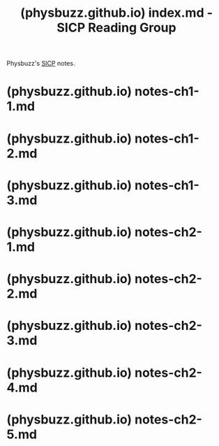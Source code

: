 :PROPERTIES:
:ID:       7901faa1-9966-4bbf-b318-d5c8cc0a8850
:ROAM_REFS: https://physbuzz.github.io/sicp/index.html
:END:
#+title: (physbuzz.github.io) index.md - SICP Reading Group
#+filetags: :lisp:notes:website:

Physbuzz's [[id:bc4f5e4a-5bb9-47f7-8086-d12236fe793f][SICP]] notes.
* (physbuzz.github.io) notes-ch1-1.md
:PROPERTIES:
:ID:       250b2e70-00fa-426e-b8b2-730ee1d4b960
:ROAM_REFS: https://physbuzz.github.io/sicp/ch1/notes-ch1-1.html
:END:
* (physbuzz.github.io) notes-ch1-2.md
:PROPERTIES:
:ID:       51594a7b-3ca6-4bc2-a5fc-b983660cb475
:ROAM_REFS: https://physbuzz.github.io/sicp/ch1/notes-ch1-2.html
:END:
* (physbuzz.github.io) notes-ch1-3.md
:PROPERTIES:
:ID:       ffad46fa-53a8-415f-abce-41009dce427e
:ROAM_REFS: https://physbuzz.github.io/sicp/ch1/notes-ch1-3.html
:END:
* (physbuzz.github.io) notes-ch2-1.md
:PROPERTIES:
:ID:       f5834edd-fedd-4981-9df7-ad810b6b1e44
:ROAM_REFS: https://physbuzz.github.io/sicp/ch2/notes-ch2-1.html
:END:
* (physbuzz.github.io) notes-ch2-2.md
:PROPERTIES:
:ID:       614d5dbe-cc84-406d-b4d8-eba7d8a66641
:ROAM_REFS: https://physbuzz.github.io/sicp/ch2/notes-ch2-2.html
:END:
* (physbuzz.github.io) notes-ch2-3.md
:PROPERTIES:
:ID:       17291360-ce55-44cd-8f99-c613c58218ff
:ROAM_REFS: https://physbuzz.github.io/sicp/ch2/notes-ch2-3.html
:END:
* (physbuzz.github.io) notes-ch2-4.md
:PROPERTIES:
:ID:       d3dba01a-071e-41fe-a126-e21ca6f25f79
:ROAM_REFS: https://physbuzz.github.io/sicp/ch2/notes-ch2-4.html
:END:
* (physbuzz.github.io) notes-ch2-5.md
:PROPERTIES:
:ID:       75851acb-ba35-4d1b-9459-da183fd14e98
:ROAM_REFS: https://physbuzz.github.io/sicp/ch2/notes-ch2-5.html
:END:
